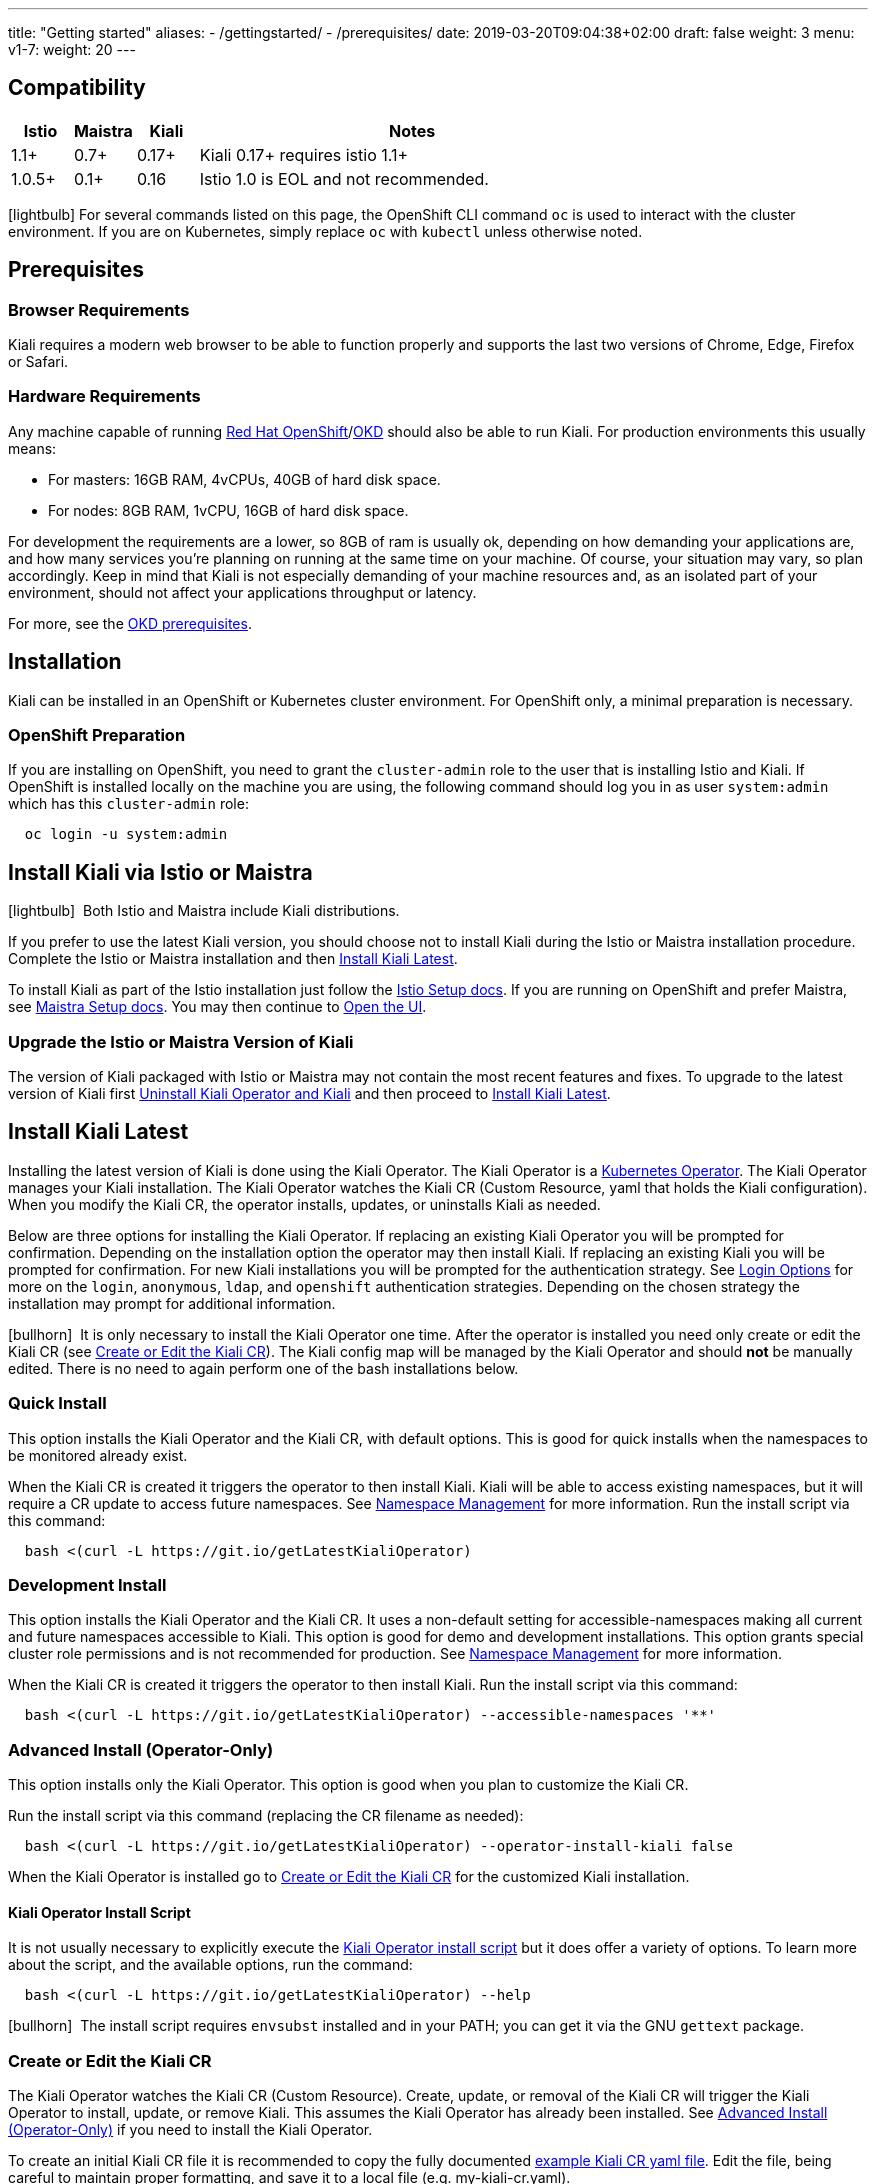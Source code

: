 ---
title: "Getting started"
aliases:
- /gettingstarted/
- /prerequisites/
date: 2019-03-20T09:04:38+02:00
draft: false
weight: 3
menu:
  v1-7:
    weight: 20
---

:toc: macro
:toclevels: 4
:toc-title: Table of Contents
:keywords: Kiali Getting Started
:icons: font
:imagesdir: /images/gettingstarted/

== Compatibility

[cols="10%,10%,10%,70%",options="header"]
|===
|Istio
|Maistra
|Kiali
|Notes

|1.1+
|0.7+
|0.17+
|Kiali 0.17+ requires istio 1.1+

|1.0.5+
|0.1+
|0.16
| Istio 1.0 is EOL and not recommended.
|===

toc::[]

icon:lightbulb[size=1x]{nbsp}For several commands listed on this page, the OpenShift CLI command `oc` is used to interact with the cluster environment. If you are on Kubernetes, simply replace `oc` with `kubectl` unless otherwise noted.


== Prerequisites

=== Browser Requirements

Kiali requires a modern web browser to be able to function properly and supports the last two versions of Chrome, Edge, Firefox or Safari.


=== Hardware Requirements

Any machine capable of running link:https://www.openshift.com/[Red Hat OpenShift]/link:https://okd.io[OKD] should also be able to run Kiali. For production environments this usually means:

* For masters: 16GB RAM, 4vCPUs, 40GB of hard disk space.
* For nodes: 8GB RAM, 1vCPU, 16GB of hard disk space.

For development the requirements are a lower, so 8GB of ram is usually ok, depending on how demanding your applications are, and how many services you're planning on running at the same time on your machine.  Of course, your situation may vary, so plan accordingly.  Keep in mind that Kiali is not especially demanding of your machine resources and, as an isolated part of your environment, should not affect your applications throughput or latency.

For more, see the link:https://docs.okd.io/latest/install/prerequisites.html[OKD prerequisites].


== Installation

Kiali can be installed in an OpenShift or Kubernetes cluster environment. For OpenShift only, a minimal preparation is necessary.


=== OpenShift Preparation

If you are installing on OpenShift, you need to grant the `cluster-admin` role to the user that is installing Istio and Kiali. If OpenShift is installed locally on the machine you are using, the following command should log you in as user `system:admin` which has this `cluster-admin` role:

[source,bash]
----
  oc login -u system:admin
----


== Install Kiali via Istio or Maistra

icon:lightbulb[size=1x]{nbsp} Both Istio and Maistra include Kiali distributions.

If you prefer to use the latest Kiali version, you should choose not to install Kiali during the Istio or Maistra installation procedure. Complete the Istio or Maistra installation and then link:#_install_kiali_latest[Install Kiali Latest].

To install Kiali as part of the Istio installation just follow the link:https://istio.io/docs/setup/[Istio Setup docs].  If you are running on OpenShift and prefer Maistra, see link:https://maistra.io/docs/installation/[Maistra Setup docs].  You may then continue to link:#_open_the_ui[Open the UI].


=== Upgrade the Istio or Maistra Version of Kiali

The version of Kiali packaged with Istio or Maistra may not contain the most recent features and fixes. To upgrade to the latest version of Kiali first link:#_uninstall_kiali_operator_and_kiali[Uninstall Kiali Operator and Kiali] and then proceed to link:#_install_kiali_latest[Install Kiali Latest].


== Install Kiali Latest

Installing the latest version of Kiali is done using the Kiali Operator. The Kiali Operator is a link:https://coreos.com/operators/[Kubernetes Operator]. The Kiali Operator  manages your Kiali installation. The Kiali Operator watches the Kiali CR (Custom Resource, yaml that holds the Kiali configuration).  When you modify the Kiali CR, the operator installs, updates, or uninstalls Kiali as needed.

Below are three options for installing the Kiali Operator. If replacing an existing Kiali Operator you will be prompted for confirmation. Depending on the installation option the operator may then install Kiali. If replacing an existing Kiali you will be prompted for confirmation. For new Kiali installations you will be prompted for the authentication strategy. See link:#_login_options[Login Options] for more on the `login`, `anonymous`, `ldap`, and `openshift` authentication strategies.  Depending on the chosen strategy the installation may prompt for additional information.

icon:bullhorn[size=1x]{nbsp} It is only necessary to install the Kiali Operator one time.  After the operator is installed you need only create or edit the Kiali CR (see link:#_create_or_edit_the_kiali_cr[Create or Edit the Kiali CR]). The Kiali config map will be managed by the Kiali Operator and should *not* be manually edited. There is no need to again perform one of the bash installations below.


=== Quick Install

This option installs the Kiali Operator and the Kiali CR, with default options.  This is good for quick installs when the namespaces to be monitored already exist.

When the Kiali CR is created it triggers the operator to then install Kiali. Kiali will be able to access existing namespaces, but it will require a CR update to access future namespaces. See link:#_namespace_management[Namespace Management] for more information. Run the install script via this command:

[source,bash]
----
  bash <(curl -L https://git.io/getLatestKialiOperator)
----


=== Development Install

This option installs the Kiali Operator and the Kiali CR. It uses a non-default setting for accessible-namespaces making all current and future namespaces accessible to Kiali. This option is good for demo and development installations. This option grants special cluster role permissions and is not recommended for production. See link:#_namespace_management[Namespace Management] for more information.

When the Kiali CR is created it triggers the operator to then install Kiali. Run the install script via this command:

[source,bash]
----
  bash <(curl -L https://git.io/getLatestKialiOperator) --accessible-namespaces '**'
----


=== Advanced Install (Operator-Only)

This option installs only the Kiali Operator. This option is good when you plan to customize the Kiali CR.

Run the install script via this command (replacing the CR filename as needed):

[source,bash]
----
  bash <(curl -L https://git.io/getLatestKialiOperator) --operator-install-kiali false
----

When the Kiali Operator is installed go to link:#_create_or_edit_the_kiali_cr[Create or Edit the Kiali CR] for the customized Kiali installation.


==== Kiali Operator Install Script

It is not usually necessary to explicitly execute the link:https://github.com/kiali/kiali/blob/master/operator/deploy/deploy-kiali-operator.sh[Kiali Operator install script] but it does offer a variety of options.  To learn more about the script, and the available options, run the command:

[source,bash]
----
  bash <(curl -L https://git.io/getLatestKialiOperator) --help
----

icon:bullhorn[size=1x]{nbsp} The install script requires `envsubst` installed and in your PATH; you can get it via the GNU `gettext` package.


=== Create or Edit the Kiali CR

The Kiali Operator watches the Kiali CR (Custom Resource).  Create, update, or removal of the Kiali CR will trigger the Kiali Operator to install, update, or remove Kiali. This assumes the Kiali Operator has already been installed.  See link:#_advanced_install_operator_only[Advanced Install (Operator-Only)] if you need to install the Kiali Operator.

To create an initial Kiali CR file it is recommended to copy the fully documented link:https://github.com/kiali/kiali/blob/master/operator/deploy/kiali/kiali_cr.yaml[example Kiali CR yaml file].  Edit the file, being careful to maintain proper formatting, and save it to a local file (e.g. my-kiali-cr.yaml).

icon:lightbulb[size=1x]{nbsp} It is important to understand the `deployment:accessible_namespaces` setting in the CR.  See link:#_accessible_namespaces[Accessible Namespaces] for more information.

icon:bullhorn[size=1x]{nbsp} The Kiali config map will be managed by the Kiali Operator and should *not* be manually edited.

To install Kiali create the Kiali CR using the local file. To create the Kiali CR run the command:

[source,bash]
----
  oc apply -f my-kiali-cr.yaml -n kiali-operator
----

To update Kiali, edit and save the existing the Kiali CR.  To edit the Kiali CR run the command (note: the default Kiali CR name is `kiali`):

[source,bash]
----
  oc edit kiali <Kiali CR name> -n kiali-operator
----

=== Open the UI

Once Istio, Maistra or the Kiali Operator has installed Kiali, and the Kiali pod has successfully started, you can access the UI. Please, check the link:{{< ref "/faq/general#how-do-i-access-kiai" >}}[FAQ: How do I access Kiali UI?]

icon:bullhorn[size=1x]{nbsp} The credentials you use on the login screen depend on the authentication strategy that was configured for Kiali. See link:#_login_options[Login Options] for more details.

== Uninstall

=== Uninstall Kiali Only

To remove Kiali is simple - just delete the Kiali CR. To trigger the Kiali Operator to uninstall Kiali run the command (note: the default Kiali CR name is `kiali`):

[source,bash]
----
  oc delete kiali <Kiali CR name> -n kiali-operator
----

At this point, you have no Kiali installed, but you still have the Kiali Operator running. You could create another Kiali CR (with potentially different configuration settings) to install a new Kiali instance.

=== Uninstall Kiali Operator and Kiali

To uninstall *everything* related to Kiali (Kiali Operator, Kiali, etc) run the command:

[source,bash]
----
  bash <(curl -L https://git.io/getLatestKialiOperator) --uninstall-mode true
----


==== Known Problem: Uninstall Hangs

In Kiali < 0.22 using Kubernetes versions < 0.14 (OpenShift version 3), there is an operator-sdk bug that can hang uninstall.  This can happen when uninstalling Kiali via the Kiali Operator, or occasionally when trying to delete the namespace in which Kiali is installed.  This is due to a kubernetes bug detecting finalizer completion. If you get into this hung state the following command may resolve the problem:

icon:lightbulb[size=1x]{nbsp} If you installed the Kiali CR in a different namespace (via -own, --operator-watch-namespace), replace "kiali-operator" in the command with the namespace in which the Kiali CR is located.

[source,bash]
----
  oc patch kiali kiali -n kiali-operator -p '{"metadata":{"finalizers": []}}' --type=merge
----

== Additional Notes

=== Customize the Kiali UI web context root

By default, when installed on OpenShift, the Kiali UI is deployed to the root context path of "/" e.g. `https://kiali-istio-system.<your_cluster_domain_or_ip>/`. In some situations such as when you want to serve the Kiali UI along with other apps under the same host name, e.g., `example.com/kiali`, `example.com/app1`, you can edit the Kiali CR and provide a different value for `web_root`.  Note: the path must begin with a `/` and not end with a `/` (e.g. `/kiali` or `/mykiali`).

An example of custom web root:

[source,yaml]
----
server:
  web_root: /kiali
  ...
----

The above is actually the default when Kiali is installed on Kubernetes - so to access the Kiali UI on Kubernetes you access it at the root context path of "/kiali".

=== Login Options

Kiali supports several different login options.

*login*: This option allows a user to login into Kiali using a username and password. This is the default option if using Kubernetes.

*anonymous*: This option removes any login requirement. A user will not be presented the login page and will automatically have access to Kiali without having to present any credentials.

*ldap*: This option allows a user to login into Kiali using a username and password that is authenticated via a backend LDAP server. This option requires that you configure additional settings in the Kiali CR under `auth.ldap` - see below for an example. Note that if you want to use this option, you cannot use the operator deploy script to configure Kiali for you - you must create the Kiali CR and either pass it to the deploy script via `--kiali-cr` or do not have the script deploy a Kiali CR (`--operator-install-kiali=false`) but instead deploy the Kiali CR directly into your cluster yourself.

*openshift*: If you have deployed Kiali on OpenShift you can use this option (this is the default option if using OpenShift). With this option users will log into Kiali using the OpenShift OAuth login. What users can access in Kiali will now be based on their user roles in OpenShift using the kubernetes RBAC.

icon:bullhorn[size=1x]{nbsp} Using the *anonymous* option will leave Kiali unsecured. Anyone who can access the console will have full access to Kiali. If you are using this option you will need to make sure that it is only available on a trusted network and that only trusted users can access it.

If `login` strategy is selected during the installation, a secret containing Kiali login credentials is required to be deployed along with Kiali. In this case, the install script will prompt you to enter a username and passphrase for the credentials that you want users to enter in order to log in successfully to Kiali. The install script will store those credentials in a secret that is deployed in the same namespace where Kiali is installed.

icon:bullhorn[size=1x]{nbsp} If you configured the install script not to install a Kiali CR (and thus not have Kiali installed yet) via the `operator-install-kiali=false` option, you are responsible for creating this secret if you wish to install Kiali with the authentication strategy of "login". A secret is not required if your authentication strategy is not "login". The following command is a simple way to create a secret for Kiali whose username is "admin" and passphrase is "admin":
[source,bash]
----
  oc create secret generic kiali -n istio-system --from-literal "username=admin" --from-literal "passphrase=admin"
----

For the `login`, `anonymous`, and `ldap` login options, the content displayed in Kiali is based on the permissions of the Kiali service account. On Kubernetes, the Kiali service account has cluster wide access and will be able to display everything in the cluster. By default, in OpenShift the service account will also have access to everything in the cluster but this can be customized by following the link:#_reducing_permissions_in_openshift[instructions below].

For the `openshift` login option, the content displayed in Kiali is based on the permissions of the user who logged in via the OpenShift OAuth login page. This means that individual users will be shown different content based on their roles within OpenShift. See the link:#openshift_user_permissions[section] below for how to grant or remove a user's access to specific namespaces.

The login option can be specified in the Kiali CR when installing Kiali. For instance, to use the `openshift` login option, the Kiali CR should contain the following in the `auth` section:

[source,yaml]
----
auth:
  strategy: openshift
----

==== LDAP

The `ldap` login option requires additional settings in the `auth.ldap` section. For example:

[source,yaml]
----
auth:
  strategy: ldap
  ldap:
    ldap_base: "DC=example,DC=com"
    ldap_bind_dn: "CN={USERID},OU=xyz,OU=Users,OU=Accounts,DC=example,DC=com"
    ldap_group_filter: "(cn=%s)"
    ldap_host: "ldap-service.ldap-namespace"
    ldap_insecure_skip_verify: true
    ldap_mail_id_key: "mail"
    ldap_member_of_key: "memberOf"
    ldap_port: 123
    ldap_role_filter: ".*xyz.*"
    ldap_search_filter: "(&(name={USERID}))"
    ldap_use_ssl: false
    ldap_user_filter: "(cn=%s)"
    ldap_user_id_key: "cn"
----

An expanation for those LDAP configuration settings are given below:

* `ldap_base`: The starting point from where Kiali will search for users.
* `ldap_bind_dn`: The template used to try to authenticate a user. There must be a user ID to match this template in order to be able to log into Kiali.
* `ldap_group_filter`: This is used to get the groups of the user. If the group is part of Common Name(CN), the filter will be something like `(cn=%s)`.
* `ldap_host`: The host IP of the LDAP server.
* `ldap_insecure_skip_verify`: If true, Kiali will not attempt to verify the LDAP server's certificate when using SSL.
* `ldap_mail_id_key`: The attribute that is used to retrieve the mail id of the user from the LDAP server.
* `ldap_member_of_key`: The attribute that is used to retrieve the member groups of the user from the LDAP server.
* `ldap_port`: The port that the LDAP server is listening to.
* `ldap_role_filter`: Used to filter the user roles based on the regular expression provided.
* `ldap_search_filter`: Used to get the user details from LDAP.
* `ldap_use_ssl`: When true, Kiali will send requests to the LDAP server using the secure SSL protocol.
* `ldap_user_filter`: Used to search for the given user name.
* `ldap_user_id_key`: The attribute that is used to retrieve the user ID of the user from the LDAP server.

The configuration settings that are required to be set in order to use the LDAP authentication strategy are:

* ldap_base
* ldap_bind_dn
* ldap_host
* ldap_port

Kiali will not start if those settings are not present.

[#openshift_user_permissions]
==== OpenShift User Permissions

If you are running with the `openshift` login option you will need to grant a user the 'kiali' role for them to be able to properly access a namespace in Kiali.

For instance, to grant the user 'developer' access to the 'myproject' namespace, you could run the following command:

[source,bash]
----
  oc adm policy add-role-to-user kiali developer -n myproject
----

To remove the 'kiali' role from the user 'developer' in the 'myproject' namespace you can run the following command:

[source,bash]
----
  oc adm policy remove-role-from-user kiali developer -n myproject
----

=== Namespace Management

==== Accessible Namespaces

The Kiali custom resource (CR) tells the Kiali Operator which namespaces are accessible to Kiali. It is specified in the CR via the `accessible_namespaces` setting under the main `deployment` section.

The specified namespaces are those that have service mesh components to be observed by Kiali. Additionally, the namespace to which Kiali is installed must be accessible (typically the same namespace as Istio).  Each list entry can be a regex matched against all namespaces the operator can see.  If not set the default makes all namespaces accessible except for some internal namespaces that should typically be ignored.

As an example, if Kiali is to be installed in the istio-system namespace, and is expected to monitor all namespaces prefixed with `mycorp_` the setting would be:

[source,yaml]
----
deployment:
  accessible_namespaces:
  - istio-system
  - mycorp_.*
----

icon:lightbulb[size=1x]{nbsp} If `accessible_namespaces` has an entry with the special value of `+++**+++` (two asterisks), it denotes that Kiali be given access to all namespaces via a single cluster role (if using this special value of `+++**+++`, you are required to have already granted the operator permissions to create cluster roles and cluster role bindings). It is not recommended for production but the following command will create both the Kiali operator and the Kiali CR, configured for full cluster access to current and new namespaces:

icon:bullhorn[size=1x]{nbsp} If the operator was not originally installed with --accessible_namespaces set to `+++**+++`, you cannot later edit the Kiali CR and change accessible_namespaces to `+++**+++`. You must use the bash command below to reinstall the operator so that it can be granted the additional permissions required.

[source,bash]
----
  bash <(curl -L https://git.io/getLatestKialiOperator) -an '**'
----

Maistra supports multi-tenancy and the `accessible_namespaces` extends that feature to Kiali. However, explicit naming of accessible namespaces can benefit non-Maistra installations as well, with it Kiali does not need cluster roles and the Kiali Operator does not need permissions to create cluster roles.


==== Excluded Namespaces

The Kiali custom resource (CR) tells the Kiali Operator which accessible namespaces should be excluded from the list of namespaces provided by the API and UI. This can be useful if wildcards are used when specifying link:#_accessible_namespaces[Accessible Namespaces].  This setting has no effect on namespace accessibility.  It is only a filter, not security-related.

For example, if my accessible_namespaces include "mycorp_.*" but I don't want to see test namespaces, I could add to the default entries:

[source,yaml]
----
namespaces:
  exclude:
    - istio-operator
    - kiali-operator
    - ibm.*
    - kube.*
    - openshift.*
    - mycorp_test.*
----

==== Namespace Selectors

Kiali supports an optional label selector for namespaces which is used to fetch a subset of the available namespaces.

The label selector is defined under the namespaces definition.

The example below selects all namespaces that have a label `kiali-enabled: true`:

[source,yaml]
----
namespaces:
  label_selector: kiali-enabled=true
----

For further information on how the `label_selector` interacts with `deployment.accessible_namespaces` read the https://github.com/kiali/kiali/blob/master/operator/deploy/kiali/kiali_cr.yaml[technical documentation].

In order to label a namespace you can use following command, for more information see the :link:https://kubernetes.io/docs/concepts/overview/working-with-objects/labels[official documentation]

[source,bash]
----
  kubectl label namespace xxx kiali-enabled=true
----

Note that when using multiple service meshes (i.e. multiple control planes) in the same cluster, you will want to set the label selector's value to a value unique to each mesh.

This is so each mesh's Kiali instance will only select those namespaces within that mesh.

For an example of using Kiali in this kind of soft multi-tenancy mode, see the [Maistra](https://github.com/Maistra/istio-operator) project.

This is the reason why this `label_selector` will be defined by default to the value of `kiali.io/member-of: <istio_namespace>` if the `deployment.accessible_namespaces` is set to something other than the "all namespaces" value `['**']`.

This allows you to have multiple control planes in the same cluster and have each control plane contain its own Kiali instance.

=== Reducing Permissions in OpenShift

By default, Kiali will run with its cluster role named `kiali`. It provides some read-write capabilities so Kiali can add, modify, or delete some service mesh resources to perform tasks such as adding and modifying Istio destination rules in any namespace.

If you prefer not to run Kiali with this read-write role across the cluster, it is possible to reduce these permissions to individual namespaces.

icon:lightbulb[size=1x]{nbsp} This only works for OpenShift since it can return a list of namespaces that a user has access to. Know how to make this work with Kubernetes? Awesome, please let us know in this https://issues.jboss.org/browse/KIALI-1675[issue].

The first thing you will need to do is to remove the cluster-wide permissions that are granted to Kiali by default:

[source,bash]
----
  oc delete clusterrolebindings kiali
----

Then you will need to grant the `kiali` role in the namespace of your choosing:

[source,bash]
----
  oc adm policy add-role-to-user kiali system:serviceaccount:istio-system:kiali-service-account -n ${NAMESPACE}
----

You can alternatively tell the Kiali Operator to install Kiali in "view only" mode (this does work for either OpenShift or Kubernetes). You do this by setting the `view_only_mode` to `true` in the Kiali CR:

[source,yaml]
----
deployment:
  view_only_mode: true
  ...
----

This allows Kiali to read service mesh resources found in the cluster, but it does not allow Kiali to add, modify, or delete them.
